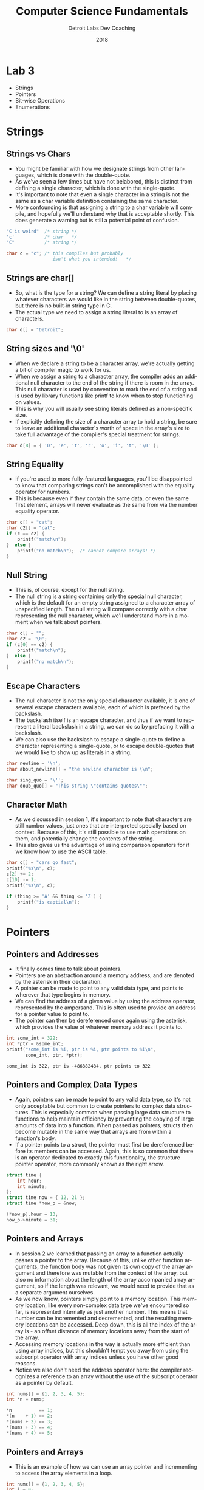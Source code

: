 #+TITLE:  Computer Science Fundamentals
#+AUTHOR: Detroit Labs Dev Coaching
#+DATE:   2018
#+EMAIL:  ndotz@detroitlabs.com
#+LANGUAGE:  en
#+OPTIONS:   H:3 num:nil toc:nil \n:nil @:t ::t |:t ^:t -:t f:t *:t <:t
#+OPTIONS:   skip:nil d:nil todo:t pri:nil tags:not-in-toc timestamp:nil
#+INFOJS_OPT: view:nil toc:nil ltoc:t mouse:underline buttons:0 path:http://orgmode.org/org-info.js
#+EXPORT_SELECT_TAGS: export
#+EXPORT_EXCLUDE_TAGS: noexport
#+REVEAL_PLUGINS: (highlight notes)
#+REVEAL_THEME: league
#+REVEAL_MARGIN: 0.2
# #+REVEAL_MIN_SCALE: 0.5
# #+REVEAL_MAX_SCALE: 2.5
#+REVEAL_EXTRA_CSS: ./presentation.css

* Lab 3
  #+BEGIN_NOTES
  - Strings
  - Pointers
  - Bit-wise Operations
  - Enumerations
  #+END_NOTES
* Strings
** Strings vs Chars
   #+BEGIN_NOTES
   - You might be familiar with how we designate strings from other
     languages, which is done with the double-quote.
   - As we've seen a few times but have not belabored, this is
     distinct from defining a single character, which is done with the
     single-quote.
   - It's important to note that even a single character in a string
     is not the same as a char variable definition containing the same
     character.
   - More confounding is that assigning a string to a char variable
     will compile, and hopefully we'll understand why that is
     acceptable shortly. This does generate a warning but is still a
     potential point of confusion.
   #+END_NOTES
   #+BEGIN_SRC c
   "C is weird"  /* string */
   'c'           /* char   */
   "C"           /* string */

   char c = "c"; /* this compiles but probably
                    isn't what you intended!   */
   #+END_SRC
** Strings are char[]
   #+BEGIN_NOTES
   - So, what is the type for a string? We can define a string literal
     by placing whatever characters we would like in the string
     between double-quotes, but there is no built-in string type in C.
   - The actual type we need to assign a string literal to is an array
     of characters.
   #+END_NOTES
   #+BEGIN_SRC c
   char d[] = "Detroit";
   #+END_SRC
** String sizes and '\0'
   #+BEGIN_NOTES
   - When we declare a string to be a character array, we're actually
     getting a bit of compiler magic to work for us.
   - When we assign a string to a character array, the compiler adds
     an additional null character to the end of the string if there is
     room in the array. This null character is used by convention to
     mark the end of a string and is used by library functions like
     printf to know when to stop functioning on values.
   - This is why you will usually see string literals defined as a
     non-specific size.
   - If explicitly defining the size of a character array to hold a
     string, be sure to leave an additional character's worth of space
     in the array's size to take full advantage of the compiler's
     special treatment for strings.
   #+END_NOTES
   #+BEGIN_SRC c
   char d[8] = { 'D', 'e', 't', 'r', 'o', 'i', 't', '\0' };
   #+END_SRC
** String Equality
   #+BEGIN_NOTES
   - If you're used to more fully-featured languages, you'll be
     disappointed to know that comparing strings can't be accomplished
     with the equality operator for numbers.
   - This is because even if they contain the same data, or even the
     same first element, arrays will never evaluate as the same from
     via the number equality operator.
   #+END_NOTES
   #+BEGIN_SRC c
    char c[] = "cat";
    char c2[] = "cat";
    if (c == c2) {
        printf("match\n");
    }  else {
        printf("no match\n");  /* cannot compare arrays! */
    }
   #+END_SRC
** Null String
   #+BEGIN_NOTES
   - This is, of course, except for the null string.
   - The null string is a string containing only the special null
     character, which is the default for an empty string assigned to a
     character array of unspecified length. The null string will
     compare correctly with a char representing the null character,
     which we'll understand more in a moment when we talk about pointers.
   #+END_NOTES
   #+BEGIN_SRC c
    char c[] = "";
    char c2 = '\0';
    if (c[0] == c2) {
        printf("match\n");
    }  else {
        printf("no match\n");
    }
   #+END_SRC
** Escape Characters
   #+BEGIN_NOTES
   - The null character is not the only special character available,
     it is one of several escape characters available, each of which
     is prefaced by the backslash.
   - The backslash itself is an escape character, and thus if we want
     to represent a literal backslash in a string, we can do so by
     prefacing it with a backslash.
   - We can also use the backslash to escape a single-quote to
     define a character representing a single-quote, or to escape
     double-quotes that we would like to show up as literals in a string.
   #+END_NOTES
   #+BEGIN_SRC c
   char newline = '\n';
   char about_newline[] = "the newline character is \\n";

   char sing_quo = '\'';
   char doub_quo[] = "This string \"contains quotes\"";
   #+END_SRC
** Character Math
   #+BEGIN_NOTES
   - As we discussed in session 1, it's important to note that
     characters are still number values, just ones that are
     interpreted specially based on context. Because of this, it's
     still possible to use math operations on them, and potentially
     change the contents of the string.
   - This also gives us the advantage of using comparison operators
     for if we know how to use the ASCII table.
   #+END_NOTES
   #+BEGIN_SRC c
    char c[] = "cars go fast";
    printf("%s\n", c);
    c[2] += 2;
    c[10] -= 1;
    printf("%s\n", c);
   #+END_SRC
   #+BEGIN_SRC c
   if (thing >= 'A' && thing <= 'Z') {
       printf("is captial\n");
   }
   #+END_SRC
* Pointers
** Pointers and Addresses
   #+BEGIN_NOTES
   - It finally comes time to talk about pointers.
   - Pointers are an abstraction around a memory address, and are
     denoted by the asterisk in their declaration.
   - A pointer can be made to point to any valid data type, and points
     to wherever that type begins in memory.
   - We can find the address of a given value by using the address
     operator, represented by the ampersand. This is often used to
     provide an address for a pointer value to point to.
   - The pointer can then be dereferenced once again using the
     asterisk, which provides the value of whatever memory address it
     points to.
   #+END_NOTES
   #+BEGIN_SRC c
   int some_int = 322;
   int *ptr = &some_int;
   printf("some_int is %i, ptr is %i, ptr points to %i\n",
          some_int, ptr, *ptr);
   #+END_SRC
   #+BEGIN_SRC
   some_int is 322, ptr is -486382484, ptr points to 322
   #+END_SRC
** Pointers and Complex Data Types
   #+BEGIN_NOTES
   - Again, pointers can be made to point to any valid data type, so
     it's not only acceptable but common to create pointers to complex
     data structures. This is especially common when passing large
     data structure to functions to help maintain efficiency by
     preventing the copying of large amounts of data into a
     function. When passed as pointers, structs then become mutable in
     the same way that arrays are from within a function's body.
   - If a pointer points to a struct, the pointer must first be
     dereferenced before its members can be accessed. Again, this is
     so common that there is an operator dedicated to exactly this
     functionality, the structure pointer operator, more commonly
     known as the right arrow.
   #+END_NOTES
   #+BEGIN_SRC c
   struct time {
       int hour;
       int minute;
   };
   struct time now = { 12, 21 };
   struct time *now_p = &now;

   (*now_p).hour = 13;
   now_p->minute = 31;
   #+END_SRC
** Pointers and Arrays
   #+BEGIN_NOTES
   - In session 2 we learned that passing an array to a function
     actually passes a pointer to the array. Because of this, unlike
     other function arguments, the function body was not given its own
     copy of the array argument and therefore was mutable from the
     context of the array, but also no information about the length of
     the array accompanied array argument, so if the length was
     relevant, we would need to provide that as a separate argument
     ourselves.
   - As we now know, pointers simply point to a memory location. This
     memory location, like every non-complex data type we've
     encountered so far, is represented internally as just another
     number. This means that number can be incremented and
     decremented, and the resulting memory locations can be
     accessed. Deep down, this is all the index of the array is - an
     offset distance of memory locations away from the start of the
     array.
   - Accessing memory locations in the way is actually more efficient
     than using array indices, but this shouldn't tempt you away from
     using the subscript operator with array indices unless you have
     other good reasons.
   - Notice we also don't need the address operator here: the compiler
     recognizes a reference to an array without the use of the
     subscript operator as a pointer by default.
   #+END_NOTES
   #+BEGIN_SRC c
   int nums[] = {1, 2, 3, 4, 5};
   int *n = nums;

   *n          == 1;
   *(n    + 1) == 2;
   *(nums + 2) == 3;
   *(nums + 3) == 4;
   *(nums + 4) == 5;
   #+END_SRC
** Pointers and Arrays
   #+BEGIN_NOTES
   - This is an example of how we can use an array pointer and
     incrementing to access the array elements in a loop.
   #+END_NOTES
   #+BEGIN_SRC c
   int nums[] = {1, 2, 3, 4, 5};
   int i = 0;
   while(i < 5) {
       printf("%i\n", *(nums + i));
       i++;
   }
   #+END_SRC
** Arrays of Strings
   #+BEGIN_NOTES
   - Previously I told you that multi-dimensional arrays needed to be
     of uniform size. That was true at the time given the tools that
     we had at hand. However, now that we have pointers, we can work
     around those limitations.
   - By defining an array of pointers, we still have an array of
     uniform size - 1 pointer per index. However, what those pointers
     point to may be of arbitrary size. Therefore, by pointing to an
     array of pointers instead of an array of arrays, the sub arrays
     can be of undeclared size.
   #+END_NOTES
   #+BEGIN_SRC c
    char *words[] = {"NOT", "4", "CATS"};

    for(int i = 0; i < 3; i++) {
        printf("%s\n", *(words + i));
    }
   #+END_SRC
** Linked Lists
   #+BEGIN_NOTES
   - As we approach the wrap-up of our discussion of pointers, we can
     look at a practical use of pointers. Last session we discussed
     the concept of a linked list data structure and its relative
     merit compared to an array. We now have the tools at hand to
     design this data structure ourselves.
   - A linked list item will be of some value and hold a pointer to
     another item. To link items together, we simply set the pointer
     reference of one item to the address of the item that we intend
     to follow it. If we choose to iterate over the list, we can use
     the handy knowledge that eventually we will come across a null
     pointer (which evaluates to false in a boolean context) as our
     looping condition.
   #+END_NOTES
   #+BEGIN_SRC c
    struct item {
        int value;
        struct item *next;
    };
    struct item first = { .value = 10 };
    struct item second = { .value = 20 };
    first.next = &second;

    struct item new_first = { 5, &first };

    struct item *head = &new_first;
    int i = 0;
    while (head) {
        printf("position %i - %i\n", i, head->value);
        i++;
        head = head->next;
    }
   #+END_SRC
** Pointers and Functions
   #+BEGIN_NOTES
   - While not common in most practical C programs, you may find some
     situations where you will encounter a pointer to a
     function. Often, these may be attached to a struct to mimic
     something along the lines of object-orientation by having a data
     structure carry with it access to the functions that might
     operate on its data, or it may be used for higher-order function
     implementations, such as the C standard library's quicksort
     implementation, qsort.
   #+END_NOTES
   #+BEGIN_SRC c
   int add1(int i) {
       return i + 1;
   }

   int (*f)(int) = &add1;

   int six = (*f)(5);
   #+END_SRC
   #+BEGIN_SRC c
   void qsort(void *base, size_t nitems, size_t size, int (*compar)(const void *, const void*))

   #+END_SRC
* Bit-twiddling
** Byte Layout and Ordering
   #+BEGIN_NOTES
   - While often we use the abstractions provided by the system to
     manipulate numbers in memory, this is not necessarily the optimal
     solution. It could be less memory or speed efficient to do so,
     although those are rarely problems we may come up against as
     application developers on fast, modern systems, and so we are
     often just as happy to accept the abstractions available to get
     our work done.
   - However, there are numerous applications where the ordering of
     specific bits actually matters, and we may not be able to
     reliably depend on the compiler to do what we need. We can see
     here simply by looking at a short integer definition of the
     number 15 - the bytes are reversed on big and little endian
     systems, so if the actual bits in question here are important
     outside of their context as a short int, we can't rely on them!
   - So, we may need to resort to what is known colloquially as
     "bit-twiddling" - that is: manipulating bits directly.
   - This is most common when dealing with low-level programming such
     as low-powered bluetooth or radio programming, or when writing
     systems software that talks directly to hardware.
   - Take for example this completely contrived bit field / byte flag
     / bit mask which shows which of a devices telecommunications
     services are available.
   #+END_NOTES
   #+BEGIN_SRC c
   0x000F = 0b00000000 0b00001111 /* big endian */
          = 0b00001111 0b00000000 /* little endian */
   #+END_SRC
   #+BEGIN_SRC
   BT   GPS_C  FM    4G
   |     |     |     |
   0  0  1  0  0  1  0  1
      |     |     |     |
     NFC  GPS_F  WIFI  CELL
   #+END_SRC
** Twos Complement
   #+BEGIN_NOTES
   - To put this in context before we get into the thick of it, let's
     think back to the way C implements negative numbers.
   - The actual formula for representing a signed number in C is to
     add one to the number if it is positive, then flip the remaining
     bits. In this way, the leftmost bit controls the sign, and the
     remaining bits control the distance away from the 0 point.
   - Thus, in all signed integer implementation, the value of -1 is
     always all available bits set to one.
   #+END_NOTES
   #+BEGIN_SRC
    4 = 0000 0100
    5 = 0000 0101
   -4 = 1111 1010
   #+END_SRC
** Bit Operations
   #+BEGIN_NOTES
   - There are 6 operations available to us for manipulating bits.
   #+END_NOTES
   #+BEGIN_SRC
   &    AND
   |    OR
   ^    XOR
   ~    Ones complement
   <<   Left Shift
   >>   Right Shift
   #+END_SRC
** Bitwise AND
   #+BEGIN_NOTES
   - Using AND on two sets of bits will produce a new set of bits
     containing only bits set to 1 where their positions were 1 in both
     sets of the original bits.
   #+END_NOTES
   #+BEGIN_SRC c
   0b00100101      /* 37 - 4G is off, WIFI is on */
   #+END_SRC
   #+BEGIN_SRC c
     0b00100101
   & 0b00000010    /* is 4G available? */
   = 0b00000000    /*    37 & 2 = 0    */
   #+END_SRC
   #+BEGIN_SRC c
     0b00100101
   & 0b00000100    /*   is WIFI on?    */
   = 0b00000100    /*    37 & 4 = 4    */
   #+END_SRC
** Bitwise OR and XOR
   #+BEGIN_NOTES
   - Using OR on two sets of bits will produce a new set of bits
     containing bits set to 1 where their positions were 1 in either
     of the sets of the original bits.
   - Using XOR on two sets of bits will produce a new set of bits
     containing bits set to 1 where their positions were 1 in either
     one of the sets of the original bits, but not ones that were set
     in both sets of bits.
   #+END_NOTES
   #+BEGIN_SRC c
     0b00100101
   | 0b00000010    /* make 4G available */
   = 0b00100111    /*    37 | 2 = 39    */
   #+END_SRC
   #+BEGIN_SRC c
     0b00100101
   ^ 0b00000100    /*   turn WIFI off   */
   = 0b00100001    /*    37 ^ 4 = 33    */
   #+END_SRC
** Ones Complement
   #+BEGIN_NOTES
   - The ones complement operator flips all the available bits to
     their opposite value for any given set of bits.
   #+END_NOTES
   #+BEGIN_SRC c
    ~0b00110101   /*  53 */
   = 0b11001010   /* -54 */
   #+END_SRC
   #+BEGIN_SRC c
     0b00000100   /*  4 */
   + 0b00000001   /* +1 */
   = 0b00000101   /*  5 */
    ~0b00000101   /* ~5 */
   = 0b11111010   /* -4 */
   #+END_SRC
** Shift Operators
   #+BEGIN_NOTES
   - The left and right shift operators shift bits left and
     right. They are effectively multiply and divide by two per step,
     respectively.
   - However, note that whatever direction the bits are shifted, the
     remaining bits in the memory space will always be filled with 0
     bits. Shifting too far will inevitably cause a rollover the value
     if the most-significant bits are shifted out of a memory space.
   #+END_NOTES
   #+BEGIN_SRC c
    0b00110101; /* 53  - 00110101 */
    bits << 1;  /* 106 - 01101010 */
    bits << 4;  /* 80  - 01010000 */
   #+END_SRC
   #+BEGIN_SRC c
    0b00110101; /* 53  - 00110101 */
    bits >> 1;  /* 26  - 00011010 */
    bits >> 4;  /* 3   - 00000011 */
   #+END_SRC
** Bit Fields
   #+BEGIN_NOTES
   - By this point, you may be intimidated about trying to keep track
     of which bits belong to which portions of the data when dealing
     with packed bit fields as we have been up to this point. Luckily,
     C provides us with a mechanism for dealing with bit field in the
     form of the bit field struct.
   - Using this syntax, we can specify how many bits each of a bit
     field should be used for each field, and we can use the struct
     member syntax to access and set these values as if they were the
     type we have declared them.
     p294
   #+END_NOTES
   #+BEGIN_SRC c
   struct pixel {
       unsigned int x:2;
       unsigned int y:2;
       unsigned int r:4;
       unsigned int g:4;
       unsigned int b:4;
   };
   #+END_SRC
* Enumerations
   #+BEGIN_NOTES
   p321
   #+END_NOTES
   #+BEGIN_SRC c
   enum pixelColor { red, green, blue };
   enum pixelColor one = red, two = blue;

   if(one == blue) { /* ... */ }

   switch(two) {
      case red:   break;
      case green: break;
      /* ... */
   #+END_SRC
* Typedef
   #+BEGIN_NOTES
   p325
   #+END_NOTES
   #+BEGIN_SRC c
   typedef char* String;
   typedef String[] StringArray;

   typedef struct {
       int x;
       int y;
   } Coordinate;

   Coordinate point1 = { 3, 5 };
   #+END_SRC

